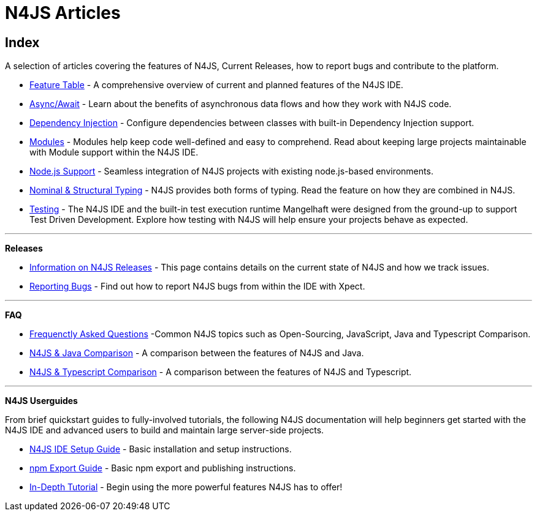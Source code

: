////
Copyright (c) 2016 NumberFour AG.
All rights reserved. This program and the accompanying materials
are made available under the terms of the Eclipse Public License v1.0
which accompanies this distribution, and is available at
http://www.eclipse.org/legal/epl-v10.html

Contributors:
  NumberFour AG - Initial API and implementation
////

:doctype: book
:notitle:

.N4JS Articles
= N4JS Articles

.A selection of articles covering the features of N4JS, Current Releases, how to report bugs and contribute to the platform.

== Index

* <<../features/index.adoc#n4js-language-and-ide-features,Feature Table>> - A comprehensive overview of current and planned features of the N4JS IDE.
* <<../features/async-await.adoc#async-await,Async/Await>> - Learn about the benefits of asynchronous data flows and how they work with N4JS code.
* <<../features/dependency-injection.adoc#dependency-injection-in-n4js,Dependency Injection>> - Configure dependencies between classes with built-in Dependency Injection support.
* <<../features/modules.adoc#modules,Modules>> - Modules help keep code well-defined and easy to comprehend. Read about keeping large projects maintainable with Module support within the N4JS IDE.
* <<../features/nodejs-support.adoc#node-js-support,Node.js Support>> - Seamless integration of N4JS projects with existing node.js-based environments.
* <<../features/nominal-and-structural-typing.adoc#nominal-and-structural-typing,Nominal & Structural Typing>> - N4JS provides both forms of typing. Read the feature on how they are combined in N4JS.
* <<../features/testing.adoc#testing,Testing>> - The N4JS IDE and the built-in test execution runtime Mangelhaft were designed from the ground-up to support Test Driven Development. Explore how testing with N4JS will help ensure your projects behave as expected.

---
**Releases**

* <<../releases/index.adoc#releases,Information on N4JS Releases>> - This page contains details on the current state of N4JS and how we track issues.
* <<../releases/reporting-bugs.adoc#reporting-bugs,Reporting Bugs>> - Find out how to report N4JS bugs from within the IDE with Xpect.

---

**FAQ**

* <<../faq/index.adoc#faq,Frequenctly Asked Questions>> -Common N4JS topics such as Open-Sourcing, JavaScript, Java and Typescript Comparison.
* <<../faq/comparison-java.adoc#n4js-and-java,N4JS & Java Comparison>> - A comparison between the features of N4JS and Java.
* <<../faq/comparison-typescript.adoc#n4js-and-typescript,N4JS & Typescript Comparison>> - A comparison between the features of N4JS and Typescript.

---

**N4JS Userguides**


From brief quickstart guides to fully-involved tutorials, the following N4JS documentation will help beginners get started with the N4JS IDE and advanced users to build and maintain large server-side projects.

* <<../userguides/n4js-ide-setup.adoc#_ide_setup,N4JS IDE Setup Guide>> - Basic installation and setup instructions.
* <<../userguides/npm-export-guide.adoc#_npm_export_guide,npm Export Guide>> - Basic npm export and publishing instructions.
* <<../userguides/tutorial.adoc#_tutorial,In-Depth Tutorial>> - Begin using the more powerful features N4JS has to offer!

